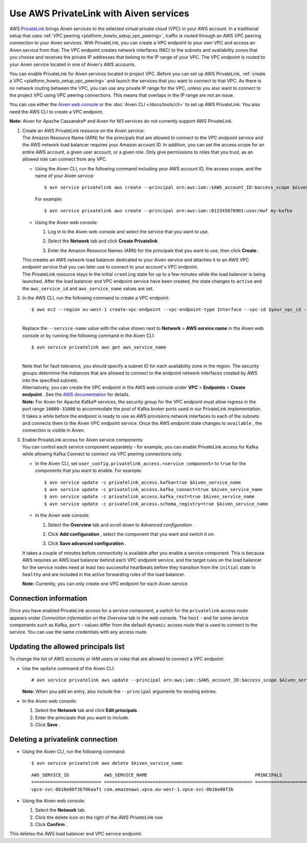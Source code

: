 Use AWS PrivateLink with Aiven services
=========================================

AWS `PrivateLink <https://aws.amazon.com/privatelink/>`__ brings Aiven
services to the selected virtual private cloud (VPC) in your AWS
account. In a traditional setup that uses :ref:`VPC peering <platform_howto_setup_vpc_peering>`, traffic is routed through an AWS VPC peering connection to your Aiven
services. With PrivateLink, you can create a VPC endpoint to your own
VPC and access an Aiven service from that. The VPC endpoint creates
network interfaces (NIC) to the subnets and availability zones that you
choose and receives the private IP addresses that belong to the IP range
of your VPC. The VPC endpoint is routed to your Aiven service located in
one of Aiven's AWS accounts.

You can enable PrivateLink for Aiven services located in project VPC.
Before you can set up AWS PrivateLink, :ref:`create a VPC <platform_howto_setup_vpc_peering>` and launch the
services that you want to connect to that VPC. As there is no network
routing between the VPC, you can use any private IP range for the VPC,
unless you also want to connect to the project VPC using VPC peering
connections. This means that overlaps in the IP range are not an issue.

You can use either the `Aiven web console <https://console.aiven.io>`__
or the :doc:`Aiven CLI </docs/tools/cli>` to set up
AWS PrivateLink. You also need the AWS CLI to create a VPC endpoint.

**Note:** Aiven for Apache Cassandra® and Aiven for M3 services do not
currently support AWS PrivateLink.

#. | Create an AWS PrivateLink resource on the Aiven service:
   
   | The Amazon Resource Name (ARN) for the principals that are allowed
     to connect to the VPC endpoint service and the AWS network load
     balancer requires your Amazon account ID. In addition, you can set
     the access scope for an entire AWS account, a given user account,
     or a given role. Only give permissions to roles that you trust, as
     an allowed role can connect from any VPC.

   -  Using the Aiven CLI, run the following command including your AWS
      account ID, the access scope, and the name of your Aiven service:

      ::

         $ avn service privatelink aws create --principal arn:aws:iam::$AWS_account_ID:$access_scope $Aiven_service_name

      For example:

      ::

         $ avn service privatelink aws create --principal arn:aws:iam::012345678901:user/mwf my-kafka

   -  Using the Aiven web console:

      #. Log in to the Aiven web console and select the service that you
         want to use.

      #. Select the **Network** tab and click **Create Privatelink** .

      #. | Enter the Amazon Resource Names (ARN) for the principals that
           you want to use, then click **Create** .

   | This creates an AWS network load balancer dedicated to your Aiven
     service and attaches it to an AWS VPC endpoint service that you can
     later use to connect to your account's VPC endpoint.

   | The PrivateLink resource stays in the initial ``creating`` state
     for up to a few minutes while the load balancer is being launched.
     After the load balancer and VPC endpoint service have been created,
     the state changes to ``active`` and the ``aws_service_id`` and
     ``aws_service_name`` values are set.

#. In the AWS CLI, run the following command to create a VPC endpoint:

   ::

      $ aws ec2 --region eu-west-1 create-vpc-endpoint --vpc-endpoint-type Interface --vpc-id $your_vpc_id --subnet-ids $space_separated_list_of_subnet_ids --security-group-ids $security_group_ids --service-name com.amazonaws.vpce.eu-west-1.vpce-svc-0b16e88f3b706aaf1

   | 
   | Replace the ``--service-name`` value with the value shown next to
     **Network** > **AWS service name** in the Aiven web console or by
     running the following command in the Aiven CLI:

   ::

      $ avn service privatelink aws get aws_service_name

   | 
   | Note that for fault tolerance, you should specify a subnet ID for
     each availability zone in the region. The security groups determine
     the instances that are allowed to connect to the endpoint network
     interfaces created by AWS into the specified subnets.

   | Alternatively, you can create the VPC endpoint in the AWS web
     console under **VPC** > **Endpoints** > **Create endpoint** . See
     the `AWS
     documentation <https://docs.aws.amazon.com/vpc/latest/userguide/vpce-interface.html#create-interface-endpoint>`__
     for details.
   | **Note:** For Aiven for Apache Kafka® services, the security group
     for the VPC endpoint must allow ingress in the port range
     ``10000-31000`` to accommodate the pool of Kafka broker ports used
     in our PrivateLink implementation.
   
   | It takes a while before the endpoint is ready to use as AWS
     provisions network interfaces to each of the subnets and connects
     them to the Aiven VPC endpoint service. Once the AWS endpoint state
     changes to ``available`` , the connection is visible in Aiven.

#. | Enable PrivateLink access for Aiven service components:
   
   | You can control each service component separately - for example,
     you can enable PrivateLink access for Kafka while allowing Kafka
     Connect to connect via VPC peering connections only.

   -  In the Aiven CLI, set
      ``user_config.privatelink_access.<service component>`` to ``true``
      for the components that you want to enable. For example:

      ::

         $ avn service update -c privatelink_access.kafka=true $Aiven_service_name
         $ avn service update -c privatelink_access.kafka_connect=true $Aiven_service_name
         $ avn service update -c privatelink_access.kafka_rest=true $Aiven_service_name
         $ avn service update -c privatelink_access.schema_registry=true $Aiven_service_name

   -  In the Aiven web console:

      #. Select the **Overview** tab and scroll down to *Advanced
         configuration* .

      #. Click **Add configuration** , select the component that you
         want and switch it on.

         .. image:: /images/platform/howto/use-aws-privatelink_image1.png
            :alt: Aiven Console private link configuration

      #. | Click **Save advanced configuration** .

   It takes a couple of minutes before connectivity is available after
   you enable a service component. This is because AWS requires an AWS
   load balancer behind each VPC endpoint service, and the target rules
   on the load balancer for the service nodes need at least two
   successful heartbeats before they transition from the ``initial``
   state to ``healthy`` and are included in the active forwarding rules of the load balancer.

   | **Note:** Currently, you can only create one VPC endpoint for each
     Aiven service.

.. _h_b6605132ff:

Connection information
----------------------

Once you have enabled PrivateLink access for a service component, a
switch for the ``privatelink`` access route appears under *Connection
information* on the *Overview* tab in the web console. The ``host`` -
and for some service components such as Kafka, ``port`` - values differ
from the default ``dynamic`` access route that is used to connect to the
service. You can use the same credentials with any access route.

.. _h_2a1689a687:

Updating the allowed principals list
------------------------------------

To change the list of AWS accounts or IAM users or roles that are
allowed to connect a VPC endpoint:

-  Use the ``update`` command of the Aiven CLI:

   ::

      # avn service privatelink aws update --principal arn:aws:iam::$AWS_account_ID:$access_scope $Aiven_service_name

   | **Note:** When you add an entry, also include the ``--principal`` arguments for existing entries.

-  In the Aiven web console:

   #. Select the **Network** tab and click **Edit principals** .

   #. Enter the principals that you want to include.

   #. Click **Save** .

.. _h_8de68d5894:

Deleting a privatelink connection
---------------------------------

-  Using the Aiven CLI, run the following command:

   ::

      $ avn service privatelink aws delete $Aiven_service_name

   ::

      AWS_SERVICE_ID             AWS_SERVICE_NAME                                        PRINCIPALS                         STATE
      ========================== ======================================================= ================================== ========
      vpce-svc-0b16e88f3b706aaf1 com.amazonaws.vpce.eu-west-1.vpce-svc-0b16e88f3b

-  Using the Aiven web console:

   #. Select the **Network** tab.

   #. Click the delete icon on the right of the *AWS PrivateLink* row.

   #. Click **Confirm** .

This deletes the AWS load balancer and VPC service endpoint.
